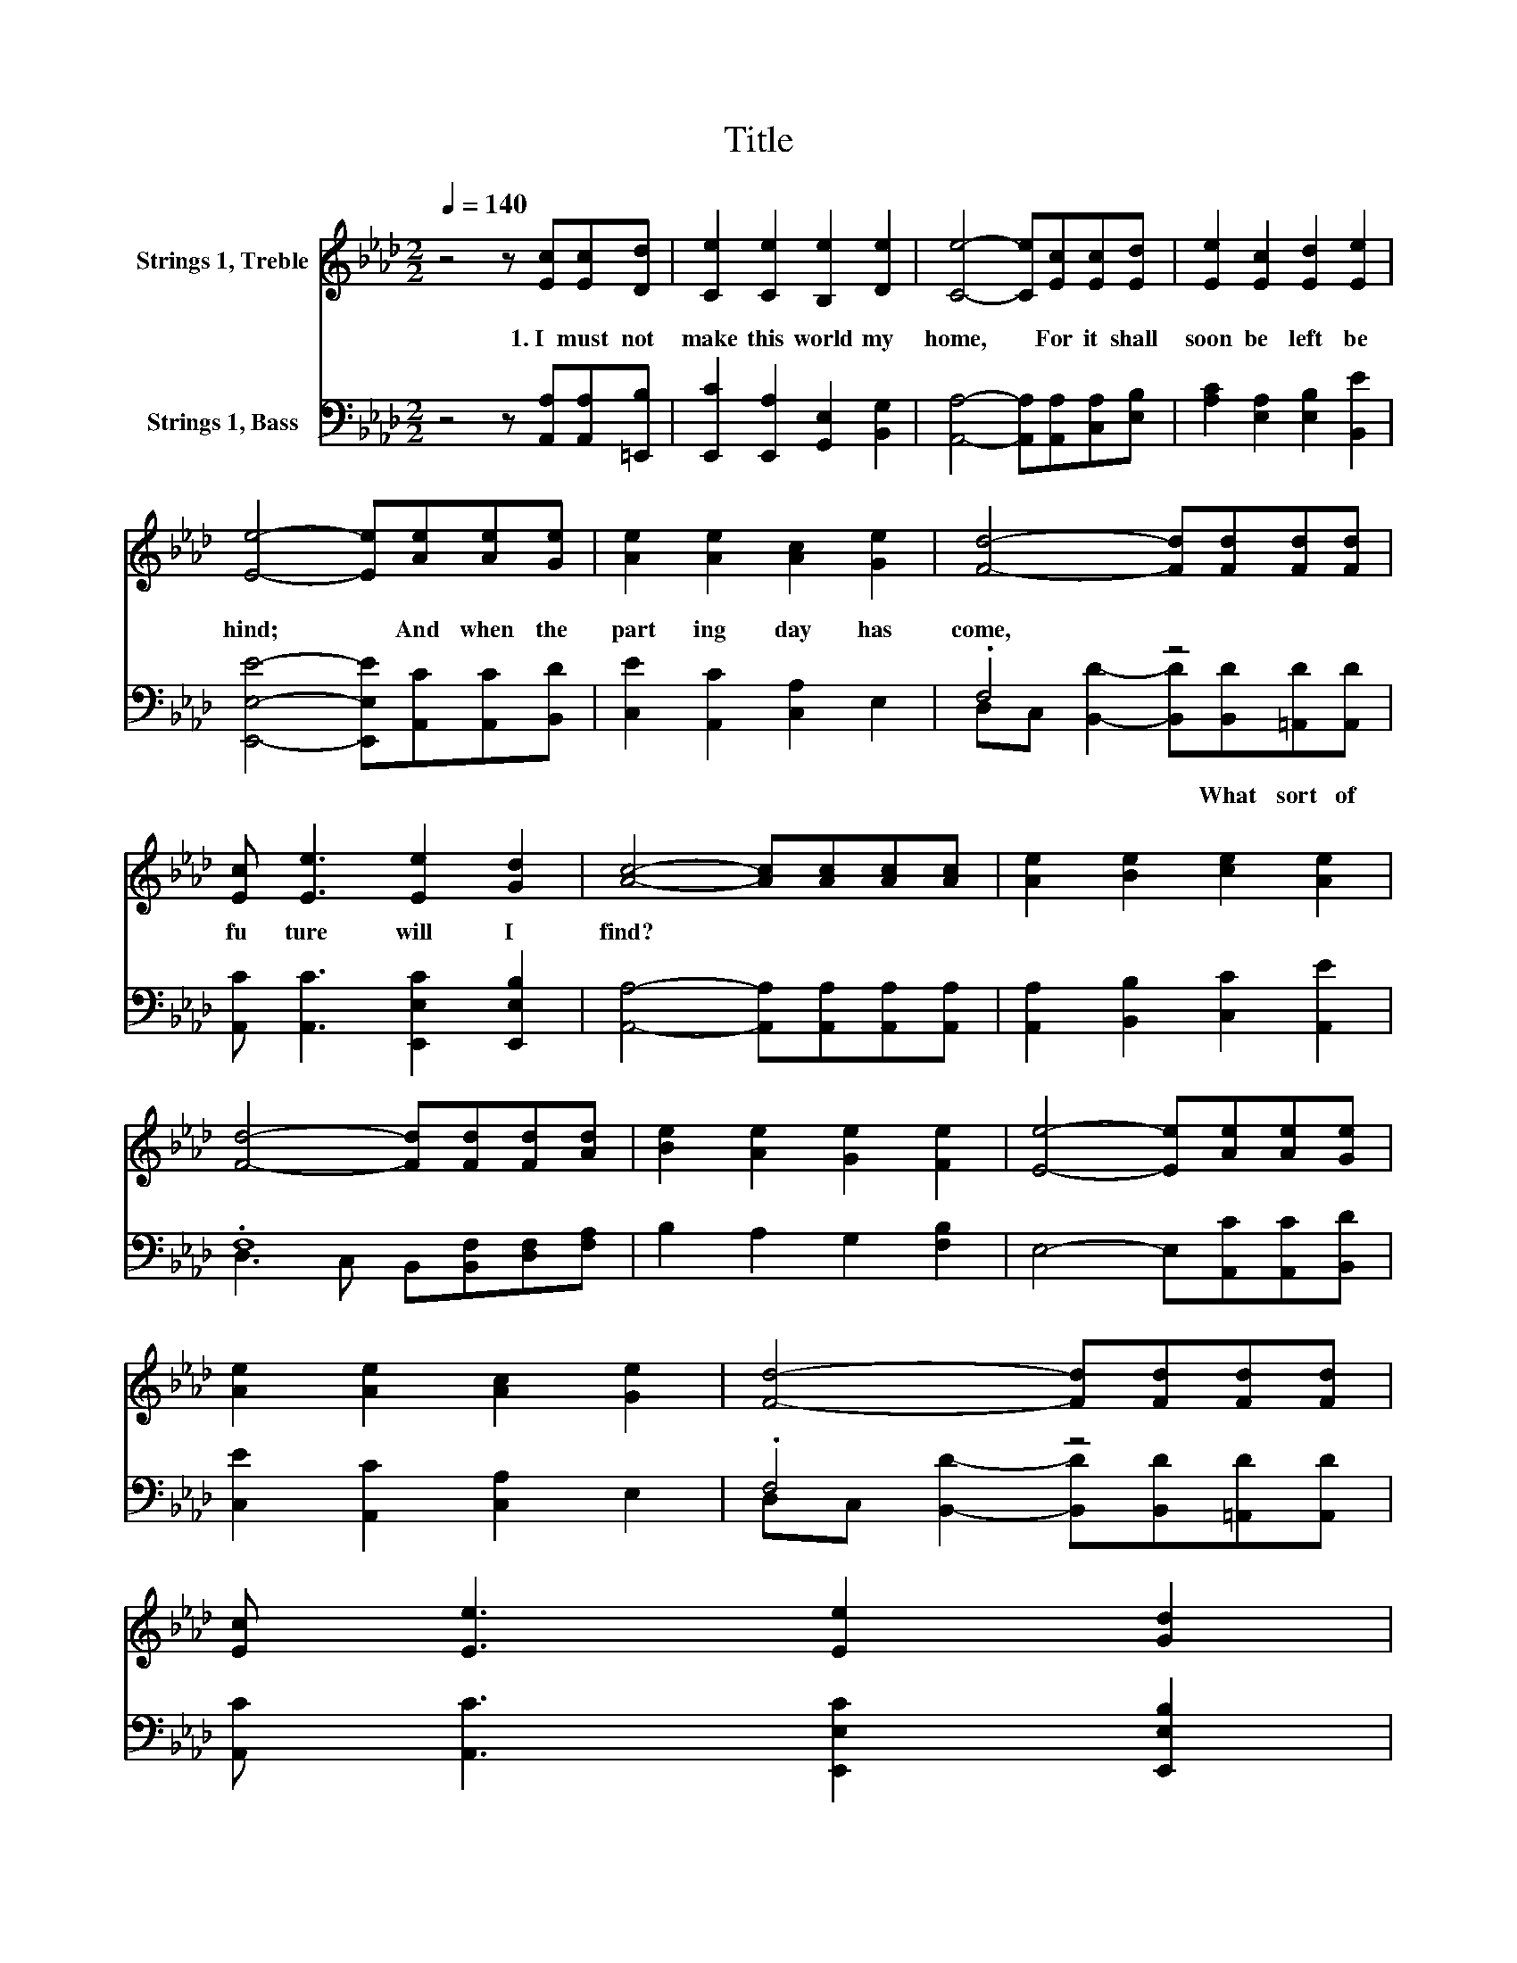 X:1
T:Title
%%score 1 ( 2 3 )
L:1/8
Q:1/4=140
M:2/2
K:Ab
V:1 treble nm="Strings 1, Treble"
V:2 bass nm="Strings 1, Bass"
V:3 bass 
V:1
 z4 z [Ec][Ec][Dd] | [Ce]2 [Ce]2 [B,e]2 [De]2 | [Ce]4- [Ce][Ec][Ec][Ed] | [Ee]2 [Ec]2 [Ed]2 [Ee]2 | %4
 [Ee]4- [Ee][Ae][Ae][Ge] | [Ae]2 [Ae]2 [Ac]2 [Ge]2 | [Fd]4- [Fd][Fd][Fd][Fd] | %7
 [Ec] [Ee]3 [Ee]2 [Gd]2 | [Ac]4- [Ac][Ac][Ac][Ac] | [Ae]2 [Be]2 [ce]2 [Ae]2 | %10
 [Fd]4- [Fd][Fd][Fd][Ad] | [Be]2 [Ae]2 [Ge]2 [Fe]2 | [Ee]4- [Ee][Ae][Ae][Ge] | %13
 [Ae]2 [Ae]2 [Ac]2 [Ge]2 | [Fd]4- [Fd][Fd][Fd][Fd] | %15
 [Ec] [Ee]3 [Ee]2[Q:1/4=111] [Gd]2[Q:1/4=12][Q:1/4=137][Q:1/4=134][Q:1/4=131][Q:1/4=129][Q:1/4=126][Q:1/4=123][Q:1/4=120][Q:1/4=117][Q:1/4=114][Q:1/4=111] | %16
 .[Ac]8[Q:1/4=106][Q:1/4=103][Q:1/4=100][Q:1/4=97][Q:1/4=94][Q:1/4=91] |] %17
V:2
 z4 z [A,,A,][A,,A,][=E,,B,] | [E,,C]2 [E,,A,]2 [G,,E,]2 [B,,G,]2 | %2
w: 1.~I~ must~ not~|make~ this~ world~ my~|
 [A,,A,]4- [A,,A,][A,,A,][C,A,][E,B,] | [A,C]2 [E,A,]2 [E,B,]2 [B,,E]2 | %4
w: home,~ * For~ it~ shall~|soon~ be~ left~ be|
 [E,,E,E]4- [E,,E,E][A,,C][A,,C][B,,D] | [C,E]2 [A,,C]2 [C,A,]2 E,2 | .F,4 z4 | %7
w: hind;~ * And~ when~ the~|part ing~ day~ has~|come,~|
 [A,,C] [A,,C]3 [E,,E,C]2 [E,,E,B,]2 | [A,,A,]4- [A,,A,][A,,A,][A,,A,][A,,A,] | %9
w: fu ture~ will~ I~|find?~ * * * *|
 [A,,A,]2 [B,,B,]2 [C,C]2 [A,,E]2 | .F,8 | B,2 A,2 G,2 [F,B,]2 | E,4- E,[A,,C][A,,C][B,,D] | %13
w: ||||
 [C,E]2 [A,,C]2 [C,A,]2 E,2 | .F,4 z4 | [A,,C] [A,,C]3 [E,,E,C]2 [E,,E,B,]2 | .[A,,A,]8 |] %17
w: ||||
V:3
 x8 | x8 | x8 | x8 | x8 | x8 | D,C, [B,,D]2- [B,,D][B,,D][=A,,D][A,,D] | x8 | x8 | x8 | %10
w: ||||||* * * * What~ sort~ of~||||
 D,3 C, B,,[B,,F,][D,F,][F,A,] | x8 | x8 | x8 | D,C, [B,,D]2- [B,,D][B,,D][=A,,D][A,,D] | x8 | %16
w: ||||||
 x8 |] %17
w: |

